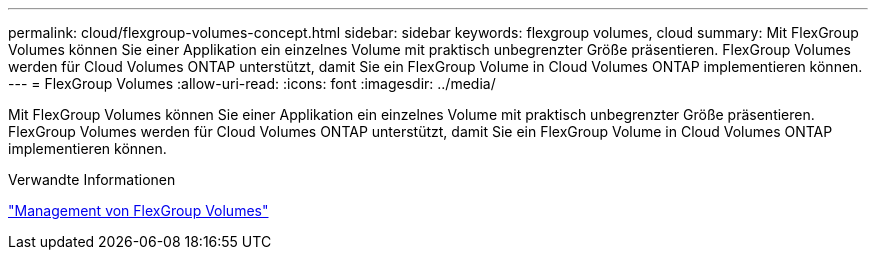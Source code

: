 ---
permalink: cloud/flexgroup-volumes-concept.html 
sidebar: sidebar 
keywords: flexgroup volumes, cloud 
summary: Mit FlexGroup Volumes können Sie einer Applikation ein einzelnes Volume mit praktisch unbegrenzter Größe präsentieren. FlexGroup Volumes werden für Cloud Volumes ONTAP unterstützt, damit Sie ein FlexGroup Volume in Cloud Volumes ONTAP implementieren können. 
---
= FlexGroup Volumes
:allow-uri-read: 
:icons: font
:imagesdir: ../media/


[role="lead"]
Mit FlexGroup Volumes können Sie einer Applikation ein einzelnes Volume mit praktisch unbegrenzter Größe präsentieren. FlexGroup Volumes werden für Cloud Volumes ONTAP unterstützt, damit Sie ein FlexGroup Volume in Cloud Volumes ONTAP implementieren können.

.Verwandte Informationen
link:../flexgroup/index.html["Management von FlexGroup Volumes"]

